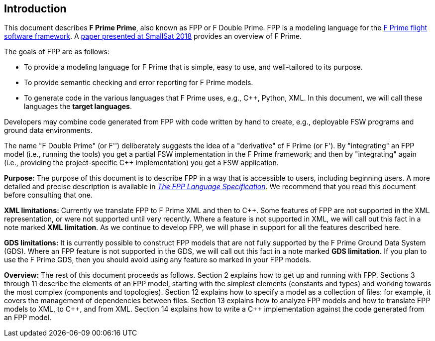 == Introduction

This document describes **F Prime Prime**, also known as FPP or F Double Prime.
FPP is a modeling language for the
https://nasa.github.io/fprime/[F Prime flight software framework].
A https://digitalcommons.usu.edu/smallsat/2018/all2018/328/[paper presented at
SmallSat 2018]
provides an overview of F Prime.

The goals of FPP are as follows:

* To provide a modeling language for F Prime that is simple, easy to use, and
well-tailored to its purpose.

* To provide semantic checking and error reporting for F Prime models.

* To generate code in the various languages that F Prime uses, e.g.,
{cpp}, Python, XML.
In this document, we will call these languages the *target languages*.

Developers may combine code generated from FPP with code written by hand to
create, e.g., deployable FSW programs and ground data environments.

The name "F Double Prime" (or F'') deliberately suggests the idea of a
"derivative"
of F Prime (or F').
By "integrating" an FPP model (i.e., running the tools) you get a partial
FSW implementation in the F Prime framework; and then by "integrating" again
(i.e., providing
the project-specific {cpp} implementation) you get a FSW application.

*Purpose:* The purpose of this document is to describe FPP in a way that is accessible
to users, including beginning users.
A more detailed and precise description is available in
https://fprime-community.github.io/fpp/fpp-spec.html[_The FPP Language
Specification_].
We recommend that you read this document before consulting that one.

*XML limitations:*
Currently we translate FPP to F Prime XML and then to {cpp}.
Some features of FPP are not supported in the XML representation,
or were not supported until very recently.
Where a feature is not supported in XML, we will call out this fact in a
note marked *XML limitation*.
As we continue to develop FPP, we will phase in support
for all the features described here.

*GDS limitations:*
It is currently possible to construct FPP models that are not
fully supported by the F Prime Ground Data System (GDS).
Where an FPP feature is not supported in the GDS, we will call out this
fact in a note marked *GDS limitation.*
If you plan to use the F Prime GDS, then you should avoid using
any feature so marked in your FPP models.

*Overview:* The rest of this document proceeds as follows.
Section 2 explains how to get up and running with FPP.
Sections 3 through 11 describe the elements of an FPP
model, starting with the simplest elements (constants
and types) and working towards the most complex (components
and topologies).
Section 12 explains how to specify a model as a collection
of files: for example, it covers the management of dependencies
between files.
Section 13 explains how to analyze FPP models and how
to translate FPP models to XML, to {cpp}, and from XML.
Section 14 explains how to write a {cpp} implementation
against the code generated from an FPP model.
